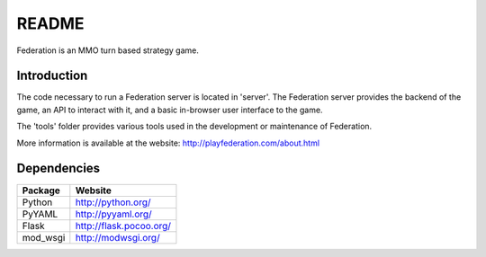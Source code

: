 ======
README
======
Federation is an MMO turn based strategy game.

Introduction
------------
The code necessary to run a Federation server is located in 'server'. The Federation server provides the backend of the game, an API to interact with it, and a basic in-browser user interface to the game.

The 'tools' folder provides various tools used in the development or maintenance of Federation.

More information is available at the website: http://playfederation.com/about.html

Dependencies
------------
+----------+-------------------------+
| Package  | Website                 |
+==========+=========================+
| Python   | http://python.org/      |
+----------+-------------------------+
| PyYAML   | http://pyyaml.org/      |
+----------+-------------------------+
| Flask    | http://flask.pocoo.org/ |
+----------+-------------------------+
| mod_wsgi | http://modwsgi.org/     |
+----------+-------------------------+
